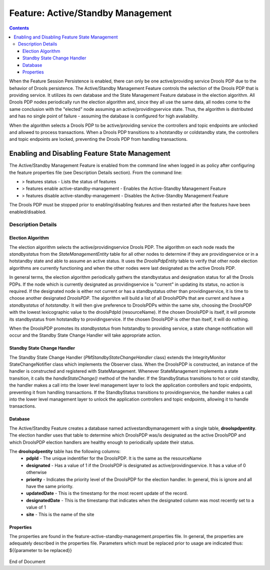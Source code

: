 
.. This work is licensed under a Creative Commons Attribution 4.0 International License.
.. http://creativecommons.org/licenses/by/4.0

.. _feature-asm-label:

**********************************
Feature: Active/Standby Management
**********************************

.. contents::
    :depth: 3

When the Feature Session Persistence is enabled, there can only be one active/providing service Drools PDP due to the behavior of Drools persistence. The Active/Standby Management Feature controls the selection of the Drools PDP that is providing service. It utilizes its own database and the State Management Feature database in the election algorithm.  All Drools PDP nodes periodically run the election algorithm and, since they all use the same data, all nodes come to the same conclusion with the "elected" node assuming an active/providingservice state.  Thus, the algorithm is distributed and has no single point of failure - assuming the database is configured for high availability.

When the algorithm selects a Drools PDP to be active/providing service the controllers and topic endpoints are unlocked and allowed to process transactions. When a Drools PDP transitions to a hotstandby or coldstandby state, the controllers and topic endpoints are locked, preventing the Drools PDP from handling transactions.


Enabling and Disabling Feature State Management
===============================================

The Active/Standby Management Feature is enabled from the command line when logged in as policy after configuring the feature properties file (see Description Details section).  From the command line:

- > features status - Lists the status of features
- > features enable active-standby-management - Enables the Active-Standby Management Feature
- > features disable active-standby-management - Disables the Active-Standby Management Feature

The Drools PDP must be stopped prior to enabling/disabling features and then restarted after the features have been enabled/disabled.

    .. code-block:: bash
       :caption: Enabling Active/Standby Management Feature

        policy@hyperion-4:/opt/app/policy$ policy stop
        [drools-pdp-controllers]
         L []: Stopping Policy Management... Policy Management (pid=354) is stopping... Policy Management has stopped.
        policy@hyperion-4:/opt/app/policy$ features enable active-standby-management
        name                      version         status
        ----                      -------         ------
        controlloop-utils         1.1.0-SNAPSHOT  disabled
        healthcheck               1.1.0-SNAPSHOT  disabled
        test-transaction          1.1.0-SNAPSHOT  disabled
        eelf                      1.1.0-SNAPSHOT  disabled
        state-management          1.1.0-SNAPSHOT  disabled
        active-standby-management 1.1.0-SNAPSHOT  enabled
        session-persistence       1.1.0-SNAPSHOT  disabled


Description Details
~~~~~~~~~~~~~~~~~~~

Election Algorithm
------------------

The election algorithm selects the active/providingservice Drools PDP. The algorithm on each node reads the *standbystatus* from the *StateManagementEntity* table for all other nodes to determine if they are providingservice or in a hotstandby state and able to assume an active status. It uses the *DroolsPdpEntity* table to verify that other node election algorithms are currently functioning and when the other nodes were last designated as the active Drools PDP.

In general terms, the election algorithm periodically gathers the standbystatus and designation status for all the Drools PDPs. If the node which is currently designated as providingservice is "current" in updating its status, no action is required.  If the designated node is either not current or has a standbystatus other than providingservice, it is time to choose another designated *DroolsPDP*.  The algorithm will build a list of all DroolsPDPs that are current and have a *standbystatus* of *hotstandby*.  It will then give preference to DroolsPDPs within the same site, choosing the DroolsPDP with the lowest lexicographic value to the droolsPdpId (resourceName).  If the chosen DroolsPDP is itself, it will promote its standbystatus from hotstandby to providingservice.  If the chosen DroolsPDP is other than itself, it will do nothing.

When the DroolsPDP promotes its *standbystatus* from hotstandby to providing service, a state change notification will occur and the Standby State Change Handler will take appropriate action.


Standby State Change Handler
----------------------------

The Standby State Change Handler (*PMStandbyStateChangeHandler* class) extends the IntegrityMonitor StateChangeNotifier class which implements the Observer class.  When the DroolsPDP is constructed, an instance of the handler is constructed and registered with StateManagement.  Whenever StateManagement implements a state transition, it calls the *handleStateChange()* method of the handler.  If the StandbyStatus transitions to hot or cold standby, the handler makes a call into the lower level management layer to lock the application controllers and topic endpoints, preventing it from handling transactions.  If the StandbyStatus transitions to providingservice, the handler makes a call into the lower level management layer to unlock the application controllers and topic endpoints, allowing it to handle transactions.


Database
--------

The Active/Standby Feature creates a database named activestandbymanagement with a single table, **droolspdpentity**.  The election handler uses that table to determine which DroolsPDP was/is designated as the active DroolsPDP and which DroolsPDP election handlers are healthy enough to periodically update their status.

The **droolspdpentity** table has the following columns:
    - **pdpId** - The unique indentifier for the DroolsPDP.  It is the same as the resourceName
    - **designated** - Has a value of 1 if the DroolsPDP is designated as active/providingservice.  It has a value of 0 otherwise
    - **priority** - Indicates the priority level of the DroolsPDP for the election handler.  In general, this is ignore and all have the same priority.
    - **updatedDate** - This is the timestamp for the most recent update of the record.
    - **designatedDate** - This is the timestamp that indicates when the designated column was most recently set to a value of 1
    - **site** - This is the name of the site

Properties
----------

The properties are found in the feature-active-standby-management.properties file. In general, the properties are adequately described in the properties file. Parameters which must be replaced prior to usage are indicated thus: ${{parameter to be replaced}}

    .. code-block:: bash
       :caption: feature-active-standby-mangement.properties

        # DB properties
        javax.persistence.jdbc.driver=org.mariadb.jdbc.Driver
        javax.persistence.jdbc.url=jdbc:mariadb://${{SQL_HOST}}:3306/activestandbymanagement
        javax.persistence.jdbc.user=${{SQL_USER}}
        javax.persistence.jdbc.password=${{SQL_PASSWORD}}

        # Must be unique across the system
        resource.name=pdp1
        # Name of the site in which this node is hosted
        site_name=site1

        # Needed by DroolsPdpsElectionHandler
        pdp.checkInterval=1500 # The interval in ms between updates of the updatedDate
        pdp.updateInterval=1000 # The interval in ms between executions of the election handler
        #pdp.timeout=3000
        # Need long timeout, because testTransaction is only run every 10 seconds.
        pdp.timeout=15000
        #how long do we wait for the pdp table to populate on initial startup
        pdp.initialWait=20000


End of Document

.. SSNote: Wiki page ref. https://wiki.onap.org/pages/viewpage.action?pageId=16005790


